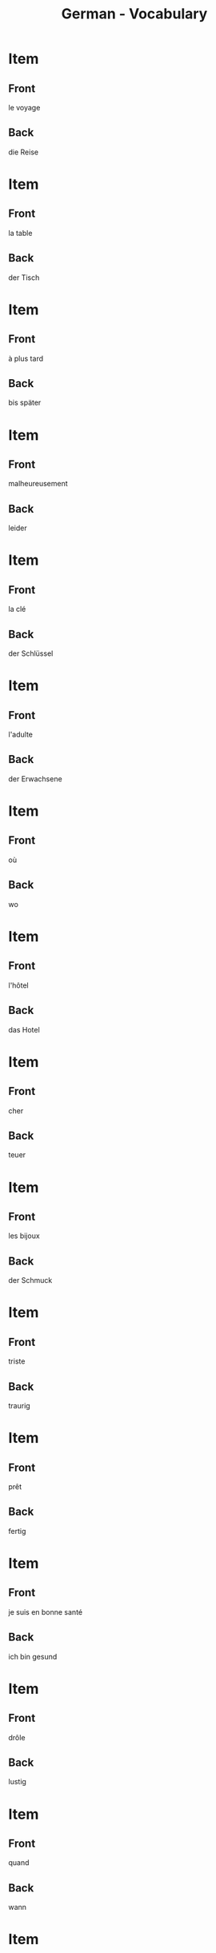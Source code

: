 # Local Variables:
# eval: (anki-editor-mode)
# End:

#+title: German - Vocabulary
#+PROPERTY: ANKI_DECK German
#+PROPERTY: ANKI_TAGS vocabulary

* Item
  :PROPERTIES:
  :ANKI_NOTE_TYPE: Basic (and reversed card)
  :ANKI_NOTE_ID: 1614164552879
  :END:
** Front
le voyage
** Back
die Reise
   
* Item
  :PROPERTIES:
  :ANKI_NOTE_TYPE: Basic (and reversed card)
  :ANKI_NOTE_ID: 1614164518980
  :END:
** Front
la table
** Back
der Tisch
   
* Item
  :PROPERTIES:
  :ANKI_NOTE_TYPE: Basic (and reversed card)
  :ANKI_NOTE_ID: 1614163844504
  :END:
** Front
à plus tard
** Back
bis später
   
* Item
  :PROPERTIES:
  :ANKI_NOTE_TYPE: Basic (and reversed card)
  :ANKI_NOTE_ID: 1614163844629
  :END:
** Front
malheureusement
** Back
leider
   
* Item
  :PROPERTIES:
  :ANKI_NOTE_TYPE: Basic (and reversed card)
  :ANKI_NOTE_ID: 1614163287279
  :END:
** Front
la clé
** Back
der Schlüssel

* Item
  :PROPERTIES:
  :ANKI_NOTE_TYPE: Basic (and reversed card)
  :ANKI_NOTE_ID: 1614163287370
  :END:
** Front
l'adulte
** Back
der Erwachsene
   
* Item
  :PROPERTIES:
  :ANKI_NOTE_TYPE: Basic (and reversed card)
  :ANKI_NOTE_ID: 1614163287425
  :END:
** Front
où
** Back
wo
   
* Item
  :PROPERTIES:
  :ANKI_NOTE_TYPE: Basic (and reversed card)
  :ANKI_NOTE_ID: 1614163287507
  :END:
** Front
l'hôtel
** Back
das Hotel

* Item
  :PROPERTIES:
  :ANKI_NOTE_TYPE: Basic (and reversed card)
  :ANKI_NOTE_ID: 1614162723405
  :END:
** Front
cher
** Back
teuer
   
* Item
  :PROPERTIES:
  :ANKI_NOTE_TYPE: Basic (and reversed card)
  :ANKI_NOTE_ID: 1614162723510
  :END:
** Front
les bijoux
** Back
der Schmuck
   
* Item
  :PROPERTIES:
  :ANKI_NOTE_TYPE: Basic (and reversed card)
  :ANKI_NOTE_ID: 1614162723583
  :END:
** Front
triste
** Back
traurig
   
* Item
  :PROPERTIES:
  :ANKI_NOTE_TYPE: Basic (and reversed card)
  :ANKI_NOTE_ID: 1614162723778
  :END:
** Front
prêt
** Back
fertig
   
* Item
  :PROPERTIES:
  :ANKI_NOTE_TYPE: Basic (and reversed card)
  :ANKI_NOTE_ID: 1614162723841
  :END:
** Front
je suis en bonne santé
** Back
ich bin gesund
   
* Item
  :PROPERTIES:
  :ANKI_NOTE_TYPE: Basic (and reversed card)
  :ANKI_NOTE_ID: 1614162723909
  :END:
** Front
drôle
** Back
lustig
   
* Item
  :PROPERTIES:
  :ANKI_NOTE_TYPE: Basic (and reversed card)
  :ANKI_NOTE_ID: 1614162723968
  :END:
** Front
quand
** Back
wann
   
* Item
  :PROPERTIES:
  :ANKI_NOTE_TYPE: Basic (and reversed card)
  :ANKI_NOTE_ID: 1614162724166
  :END:
** Front
la recette
** Back
das Rezept
   
* Item
  :PROPERTIES:
  :ANKI_NOTE_TYPE: Basic (and reversed card)
  :ANKI_NOTE_ID: 1614162246179
  :END:
** Front
je me sens mal
** Back
ich bin schlecht
   
* Item
  :PROPERTIES:
  :ANKI_NOTE_TYPE: Basic (and reversed card)
  :ANKI_NOTE_ID: 1614162246529
  :END:
** Front
qui
** Back
wer
   
* Item
  :PROPERTIES:
  :ANKI_NOTE_TYPE: Basic (and reversed card)
  :ANKI_NOTE_ID: 1614162246623
  :END:
** Front
le thé
** Back
der Tee
   
* Item
  :PROPERTIES:
  :ANKI_NOTE_TYPE: Basic (and reversed card)
  :ANKI_NOTE_ID: 1614162246737
  :END:
** Front
le froid
** Back
die Kälte
   
* Item
  :PROPERTIES:
  :ANKI_NOTE_TYPE: Basic (and reversed card)
  :ANKI_NOTE_ID: 1614162246833
  :END:
** Front
juste
** Back
richtig
   
* Item
  :PROPERTIES:
  :ANKI_NOTE_TYPE: Basic (and reversed card)
  :ANKI_NOTE_ID: 1614162246932
  :END:
** Front
laid
** Back
hässlich
   
* Item
  :PROPERTIES:
  :ANKI_NOTE_TYPE: Basic (and reversed card)
  :ANKI_NOTE_ID: 1614162247255
  :END:
** Front
la souris
** Back
die Maus
   
* Item
  :PROPERTIES:
  :ANKI_NOTE_TYPE: Basic (and reversed card)
  :ANKI_NOTE_ID: 1614161153629
  :END:
** Front
l'animal
** Back
das Tier
   
* Item
  :PROPERTIES:
  :ANKI_NOTE_TYPE: Basic (and reversed card)
  :ANKI_NOTE_ID: 1614161025379
  :END:
** Front
j'ai soif
** Back
ich habe Durst

* Item
  :PROPERTIES:
  :ANKI_NOTE_TYPE: Basic (and reversed card)
  :ANKI_NOTE_ID: 1614161025704
  :END:
** Front
le sel
** Back
das Salz
   
* Item
  :PROPERTIES:
  :ANKI_NOTE_TYPE: Basic (and reversed card)
  :ANKI_NOTE_ID: 1614104560002
  :END:
** Front
tranquille
** Back
ruhig
   
* Item
  :PROPERTIES:
  :ANKI_NOTE_TYPE: Basic (and reversed card)
  :ANKI_NOTE_ID: 1614104530926
  :END:
** Front
de la famille
** Back
Verwandte
   
* Item
  :PROPERTIES:
  :ANKI_NOTE_TYPE: Basic (and reversed card)
  :ANKI_NOTE_ID: 1614104061826
  :END:
** Front
je dors
** Back
ich schlafe

* Item
  :PROPERTIES:
  :ANKI_NOTE_TYPE: Basic (and reversed card)
  :ANKI_NOTE_ID: 1614104061975
  :END:
** Front
la nièce
** Back
die Nichte
   
* Item
  :PROPERTIES:
  :ANKI_NOTE_TYPE: Basic (and reversed card)
  :ANKI_NOTE_ID: 1614103979627
  :END:
** Front
l'oncle
** Back
der Onkel

* Item
  :PROPERTIES:
  :ANKI_NOTE_TYPE: Basic (and reversed card)
  :ANKI_NOTE_ID: 1614091648782
  :END:
** Front
réellement
** Back
eigentlich
   
* Item
  :PROPERTIES:
  :ANKI_NOTE_TYPE: Basic (and reversed card)
  :ANKI_NOTE_ID: 1613050402718
  :END:
** Front
Bonne nuit. 
** Back
Gute Nacht.

* Item
  :PROPERTIES:
  :ANKI_NOTE_TYPE: Basic (and reversed card)
  :ANKI_NOTE_ID: 1613050356719
  :END:
** Front
Bonsoir !
** Back
Guten Abend !

* Item
  :PROPERTIES:
  :ANKI_NOTE_TYPE: Basic (and reversed card)
  :ANKI_NOTE_ID: 1613048527468
  :END:
** Front
le jardin
** Back
der Garten

* Item
  :PROPERTIES:
  :ANKI_NOTE_TYPE: Basic (and reversed card)
  :ANKI_NOTE_ID: 1613048362969
  :END:
** Front
le coin
** Back
der Ecke

* Item
  :PROPERTIES:
  :ANKI_NOTE_TYPE: Basic (and reversed card)
  :ANKI_NOTE_ID: 1613048034194
  :END:
** Front
Je nage
** Back
Ich schwimme

* Item
  :PROPERTIES:
  :ANKI_NOTE_TYPE: Basic (and reversed card)
  :ANKI_NOTE_ID: 1613047798173
  :END:
** Front
sucré
** Back
süß
* Item
  :PROPERTIES:
  :ANKI_NOTE_TYPE: Basic (and reversed card)
  :ANKI_NOTE_ID: 1613047775973
  :END:
** Front
ça a un goût (= it tastes)
** Back
es schmeckt

* Item
  :PROPERTIES:
  :ANKI_NOTE_TYPE: Basic (and reversed card)
  :ANKI_NOTE_ID: 1613047669098
  :END:
** Front
vraiment
** Back
wirklich

* Item
  :PROPERTIES:
  :ANKI_NOTE_TYPE: Basic (and reversed card)
  :ANKI_NOTE_ID: 1613039207326
  :END:
** Front
Le garçon   
** Back
der Junge

* Item
  :PROPERTIES:
  :ANKI_NOTE_TYPE: Basic (and reversed card)
  :ANKI_NOTE_ID: 1613039029827
  :END:
** Front
le pain
** Back
das Brot

* Item
  :PROPERTIES:
  :ANKI_NOTE_TYPE: Basic (and reversed card)
  :ANKI_NOTE_ID: 1613038972101
  :END:
** Front
l'eau
** Back
das Wasser
   
* Item
  :PROPERTIES:
  :ANKI_NOTE_TYPE: Basic (and reversed card)
  :ANKI_NOTE_ID: 1613030483676
  :END:
** Front
le livre
** Back
das Buch

* Item
  :PROPERTIES:
  :ANKI_NOTE_TYPE: Basic (and reversed card)
  :ANKI_NOTE_ID: 1613030637576
  :END:
** Front
le journal
** Back
die Zeitung

* Item
  :PROPERTIES:
  :ANKI_NOTE_TYPE: Basic (and reversed card)
  :ANKI_NOTE_ID: 1613033855951
  :END:
** Front
la femme
** Back
die Frau
